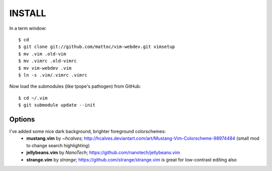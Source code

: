 ========
INSTALL
========

In a term window:

::

  $ cd
  $ git clone git://github.com/mattoc/vim-webdev.git vimsetup
  $ mv .vim .old-vim
  $ mv .vimrc .old-vimrc
  $ mv vim-webdev .vim
  $ ln -s .vim/.vimrc .vimrc


Now load the submodules (like tpope's pathogen) from GitHub:

::

  $ cd ~/.vim
  $ git submodule update --init


Options
-------

I've added some nice dark background, brighter foreground colorschemes: 
 - **mustang.vim** by *~hcalves*; http://hcalves.deviantart.com/art/Mustang-Vim-Colorscheme-98974484 (small mod to change search highlighting)
 - **jellybeans.vim** by *NanoTech*; https://github.com/nanotech/jellybeans.vim
 - **strange.vim** by *strange*; https://github.com/strange/strange.vim is great for low-contrast editing also
